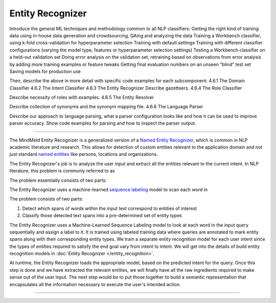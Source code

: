 .. meta::
    :scope: private

Entity Recognizer
=================

Introduce the general ML techniques and methodology common to all NLP classifiers:
Getting the right kind of training data using in-house data generation and crowdsourcing, QAing and analyzing the data
Training a Workbench classifier, using k-fold cross-validation for hyperparameter selection
Training with default settings
Training with different classifier configurations (varying the model type, features or hyperparameter selection settings)
Testing a Workbench classifier on a held-out validation set
Doing error analysis on the validation set, retraining based on observations from error analysis by adding more training examples or feature tweaks
Getting final evaluation numbers on an unseen “blind” test set
Saving models for production use 

Then, describe the above in more detail with specific code examples for each subcomponent:
4.6.1 The Domain Classifier
4.6.2 The Intent Classifier
4.6.3 The Entity Recognizer
Describe gazetteers.
4.6.4 The Role Classifier

Describe necessity of roles with examples.
4.6.5 The Entity Resolver

Describe collection of synonyms and the synonym mapping file.
4.6.6 The Language Parser

Describe our approach to language parsing, what a parser configuration looks like and how it can be used to improve parser accuracy.  Show code examples for parsing and how to inspect the parser output.

====


The MindMeld Entity Recognizer is a generalized version of a `Named Entity Recognizer <https://en.wikipedia.org/wiki/Named-entity_recognition>`_, which is common in NLP academic literature and research. This allows for detection of custom entities relevant to the application domain and not just standard `named entities <https://en.wikipedia.org/wiki/Named_entity>`_ like persons, locations and organizations.  


The Entity Recognizer's job is to analyze the user input and extract all the entities relevant to the current intent. In NLP literature, this problem is commonly referred to as 

The problem essentially consists of two parts:

The Entity Recognizer uses a machine-learned `sequence labeling <https://en.wikipedia.org/wiki/Sequence_labeling>`_ model to scan each word in

The problem consists of two parts:

1. Detect which spans of words within the input text correspond to entities of interest
2. Classify those detected text spans into a pre-determined set of entity types

The Entity Recognizer uses a Machine-Learned Sequence Labeling model to look at each word in the input query sequentially and assign a label to it. It is trained using labeled training data where queries are annotated to mark entity spans along with their corresponding entity types. We train a separate entity recognition model for each user intent since the types of entities required to satisfy the end goal vary from intent to intent. We will get into the details of build entity recognition models in :doc:`Entity Recognizer </entity_recognition>`.



At runtime, the Entity Recognizer loads the appropriate model, based on the predicted intent for the query. Once this step is done and we have extracted the relevant entities, we will finally have all the raw ingredients required to make sense out of the user input. The next step would be to put those together to build a semantic representation that encapsulates all the information necessary to execute the user's intended action.



====